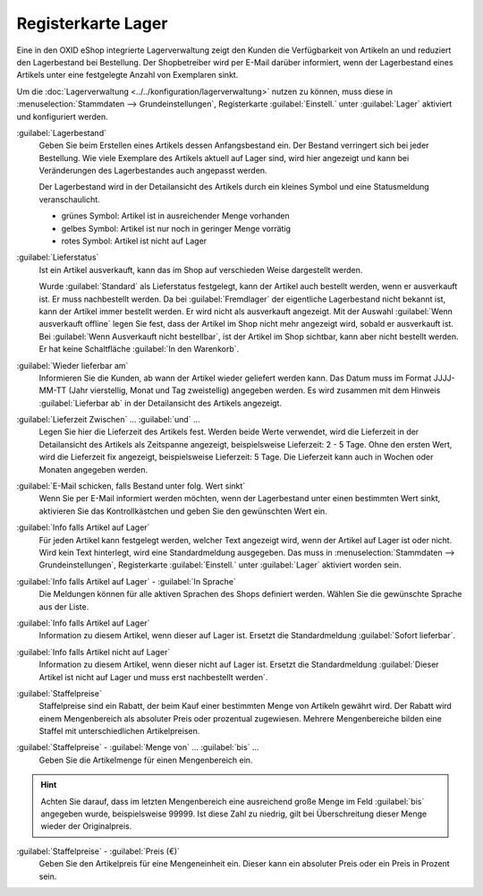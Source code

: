 ﻿Registerkarte Lager
===================

Eine in den OXID eShop integrierte Lagerverwaltung zeigt den Kunden die Verfügbarkeit von Artikeln an und reduziert den Lagerbestand bei Bestellung. Der Shopbetreiber wird per E-Mail darüber informiert, wenn der Lagerbestand eines Artikels unter eine festgelegte Anzahl von Exemplaren sinkt.

.. image:: ../../media/screenshots/oxback01.png
   :alt: Artikel - Registerkarte Lager
   :height: 342
   :width: 650

Um die :doc:`Lagerverwaltung <../../konfiguration/lagerverwaltung>` nutzen zu können, muss diese in :menuselection:`Stammdaten --> Grundeinstellungen`, Registerkarte :guilabel:`Einstell.` unter :guilabel:`Lager` aktiviert und konfiguriert werden.

:guilabel:`Lagerbestand`
   Geben Sie beim Erstellen eines Artikels dessen Anfangsbestand ein. Der Bestand verringert sich bei jeder Bestellung. Wie viele Exemplare des Artikels aktuell auf Lager sind, wird hier angezeigt und kann bei Veränderungen des Lagerbestandes auch angepasst werden.

   Der Lagerbestand wird in der Detailansicht des Artikels durch ein kleines Symbol und eine Statusmeldung veranschaulicht.

   * grünes Symbol: Artikel ist in ausreichender Menge vorhanden
   * gelbes Symbol: Artikel ist nur noch in geringer Menge vorrätig
   * rotes Symbol: Artikel ist nicht auf Lager

:guilabel:`Lieferstatus`
   Ist ein Artikel ausverkauft, kann das im Shop auf verschieden Weise dargestellt werden.

   Wurde :guilabel:`Standard` als Lieferstatus festgelegt, kann der Artikel auch bestellt werden, wenn er ausverkauft ist. Er muss nachbestellt werden. Da bei :guilabel:`Fremdlager` der eigentliche Lagerbestand nicht bekannt ist, kann der Artikel immer bestellt werden. Er wird nicht als ausverkauft angezeigt. Mit der Auswahl :guilabel:`Wenn ausverkauft offline` legen Sie fest, dass der Artikel im Shop nicht mehr angezeigt wird, sobald er ausverkauft ist. Bei :guilabel:`Wenn Ausverkauft nicht bestellbar`, ist der Artikel im Shop sichtbar, kann aber nicht bestellt werden. Er hat keine Schaltfläche :guilabel:`In den Warenkorb`.

:guilabel:`Wieder lieferbar am`
   Informieren Sie die Kunden, ab wann der Artikel wieder geliefert werden kann. Das Datum muss im Format JJJJ-MM-TT (Jahr vierstellig, Monat und Tag zweistellig) angegeben werden. Es wird zusammen mit dem Hinweis :guilabel:`Lieferbar ab` in der Detailansicht des Artikels angezeigt.

:guilabel:`Lieferzeit Zwischen` ... :guilabel:`und` ...
   Legen Sie hier die Lieferzeit des Artikels fest. Werden beide Werte verwendet, wird die Lieferzeit in der Detailansicht des Artikels als Zeitspanne angezeigt, beispielsweise Lieferzeit: 2 - 5 Tage. Ohne den ersten Wert, wird die Lieferzeit fix angezeigt, beispielsweise Lieferzeit: 5 Tage. Die Lieferzeit kann auch in Wochen oder Monaten angegeben werden.

:guilabel:`E-Mail schicken, falls Bestand unter folg. Wert sinkt`
   Wenn Sie per E-Mail informiert werden möchten, wenn der Lagerbestand unter einen bestimmten Wert sinkt, aktivieren Sie das Kontrollkästchen und geben Sie den gewünschten Wert ein.

:guilabel:`Info falls Artikel auf Lager`
   Für jeden Artikel kann festgelegt werden, welcher Text angezeigt wird, wenn der Artikel auf Lager ist oder nicht. Wird kein Text hinterlegt, wird eine Standardmeldung ausgegeben. Das muss in :menuselection:`Stammdaten --> Grundeinstellungen`, Registerkarte :guilabel:`Einstell.` unter :guilabel:`Lager` aktiviert worden sein.

:guilabel:`Info falls Artikel auf Lager` - :guilabel:`In Sprache`
   Die Meldungen können für alle aktiven Sprachen des Shops definiert werden. Wählen Sie die gewünschte Sprache aus der Liste.

:guilabel:`Info falls Artikel auf Lager`
   Information zu diesem Artikel, wenn dieser auf Lager ist. Ersetzt die Standardmeldung :guilabel:`Sofort lieferbar`.

:guilabel:`Info falls Artikel nicht auf Lager`
   Information zu diesem Artikel, wenn dieser nicht auf Lager ist. Ersetzt die Standardmeldung :guilabel:`Dieser Artikel ist nicht auf Lager und muss erst nachbestellt werden`.

:guilabel:`Staffelpreise`
   Staffelpreise sind ein Rabatt, der beim Kauf einer bestimmten Menge von Artikeln gewährt wird. Der Rabatt wird einem Mengenbereich als absoluter Preis oder prozentual zugewiesen. Mehrere Mengenbereiche bilden eine Staffel mit unterschiedlichen Artikelpreisen.

:guilabel:`Staffelpreise` - :guilabel:`Menge von` ... :guilabel:`bis` ...
   Geben Sie die Artikelmenge für einen Mengenbereich ein.

.. hint:: Achten Sie darauf, dass im letzten Mengenbereich eine ausreichend große Menge im Feld :guilabel:`bis` angegeben wurde, beispielsweise 99999. Ist diese Zahl zu niedrig, gilt bei Überschreitung dieser Menge wieder der Originalpreis.

:guilabel:`Staffelpreise` - :guilabel:`Preis (€)`
   Geben Sie den Artikelpreis für eine Mengeneinheit ein. Dieser kann ein absoluter Preis oder ein Preis in Prozent sein.

.. seealso:: :doc:`Staffelpreise <../artikel-und-kategorien/staffelpreise>`

.. Intern: oxback, Status:, F1: article_stock.html